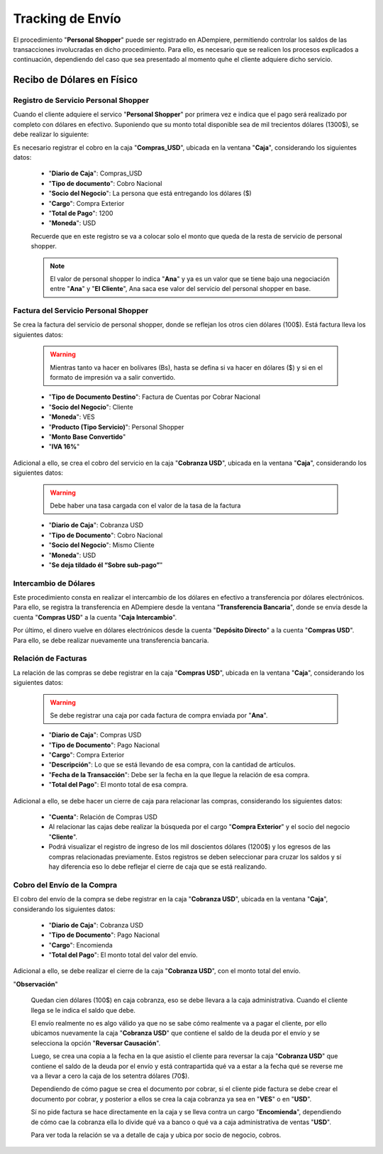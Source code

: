 .. _documento/tracking-de-envío:

**Tracking de Envío**
=====================

El procedimiento "**Personal Shopper**" puede ser registrado en ADempiere, permitiendo controlar los saldos de las transacciones involucradas en dicho procedimiento. Para ello, es necesario que se realicen los procesos explicados a continuación, dependiendo del caso que sea presentado al momento quhe el cliente adquiere dicho servicio.

**Recibo de Dólares en Físico**
-------------------------------

**Registro de Servicio Personal Shopper**
*****************************************

Cuando el cliente adquiere el servico "**Personal Shopper**" por primera vez e indica que el pago será realizado por completo con dólares en efectivo. Suponiendo que su monto total disponible sea de mil trecientos dólares (1300$), se debe realizar lo siguiente:

Es necesario registrar el cobro en la caja "**Compras_USD**", ubicada en la ventana "**Caja**", considerando los siguientes datos:

    - "**Diario de Caja**": Compras_USD
    - "**Tipo de documento**": Cobro Nacional 
    - "**Socio del Negocio**": La persona que está entregando los dólares ($)
    - "**Cargo**": Compra Exterior
    - "**Total de Pago**": 1200 
    - "**Moneda**": USD

    Recuerde que en este registro se va a colocar solo el monto que queda de la resta de servicio de personal shopper.

    .. note::

        El valor de personal shopper lo indica "**Ana**" y ya es un valor que se tiene bajo una negociación entre "**Ana**" y "**El Cliente**", Ana saca ese valor del servicio del personal shopper en base.

**Factura del Servicio Personal Shopper**
*****************************************

Se crea la factura del servicio de personal shopper, donde se reflejan los otros cien dólares (100$). Está factura lleva los siguientes datos: 

    .. warning::
    
        Mientras tanto va hacer en bolívares (Bs), hasta se defina si va hacer en dólares ($) y si en el formato de impresión va a salir convertido.

    - "**Tipo de Documento Destino**": Factura de Cuentas por Cobrar Nacional
    - "**Socio del Negocio**": Cliente
    - "**Moneda**": VES
    - "**Producto (Tipo Servicio)**": Personal Shopper
    - "**Monto Base Convertido**"
    - "**IVA 16%**"

Adicional a ello, se crea el cobro del servicio en la caja "**Cobranza USD**", ubicada en la ventana "**Caja**", considerando los siguientes datos:

    .. warning::
    
        Debe haber una tasa cargada con el valor de la tasa de la factura

    - "**Diario de Caja**": Cobranza USD
    - "**Tipo de Documento**": Cobro Nacional
    - "**Socio del Negocio**": Mismo Cliente
    - "**Moneda**": USD
    - "**Se deja tildado él “Sobre sub-pago”**"

**Intercambio de Dólares**
**************************

Este procedimiento consta en realizar el intercambio de los dólares en efectivo a transferencia por dólares electrónicos. Para ello, se registra la transferencia en ADempiere desde la ventana "**Transferencia Bancaria**", donde se envía desde la cuenta "**Compras USD**" a la cuenta "**Caja Intercambio**".

Por último, el dinero vuelve en dólares electrónicos desde la cuenta "**Depósito Directo**" a la cuenta "**Compras USD**". Para ello, se debe realizar nuevamente una transferencia bancaria.

**Relación de Facturas**
************************

La relación de las compras se debe registrar en la caja "**Compras USD**", ubicada en la ventana "**Caja**", considerando los siguientes datos:

    .. warning::

        Se debe registrar una caja por cada factura de compra enviada por "**Ana**".

    - "**Diario de Caja**": Compras USD
    - "**Tipo de Documento**": Pago Nacional
    - "**Cargo**": Compra Exterior
    - "**Descripción**": Lo que se está llevando de esa compra, con la cantidad de artículos.
    - "**Fecha de la Transacción**": Debe ser la fecha en la que llegue la relación de esa compra.
    - "**Total del Pago**": El monto total de esa compra.


Adicional a ello, se debe hacer un cierre de caja para relacionar las compras, considerando los siguientes datos:

    - "**Cuenta**": Relación de Compras USD

    - Al relacionar las cajas debe realizar la búsqueda por el cargo "**Compra Exterior**" y el socio del negocio "**Cliente**".

    - Podrá visualizar el registro de ingreso de los mil doscientos dólares (1200$) y los egresos de las compras relacionadas previamente. Estos registros se deben seleccionar para cruzar los saldos y sí hay diferencia eso lo debe reflejar el cierre de caja que se está realizando.

**Cobro del Envío de la Compra**
********************************

El cobro del envío de la compra se debe registrar en la caja "**Cobranza USD**", ubicada en la ventana "**Caja**", considerando los siguientes datos:

    - "**Diario de Caja**": Cobranza USD
    - "**Tipo de Documento**": Pago Nacional
    - "**Cargo**": Encomienda
    - "**Total del Pago**": El monto total del valor del envío.

Adicional a ello, se debe realizar el cierre de la caja "**Cobranza USD**", con el monto total del envío.

"**Observación**" 

    Quedan cien dólares (100$) en caja cobranza, eso se debe llevara a la caja administrativa. Cuando el cliente llega se le indica el saldo que debe.

    El envío realmente no es algo válido ya que no se sabe cómo realmente va a pagar el cliente, por ello ubicamos nuevamente la caja "**Cobranza USD**" que contiene el saldo de la deuda por el envío y se selecciona la opción "**Reversar Causación**".

    Luego, se crea una copia a la fecha en la que asistio el cliente para reversar la caja "**Cobranza USD**" que contiene el saldo de la deuda por el envío y está contrapartida qué va a estar a la fecha qué se reverse me va a llevar a cero la caja de los setentra dólares (70$).

    Dependiendo de cómo pague se crea el documento por cobrar, si el cliente pide factura se debe crear el documento por cobrar, y posterior a ellos se crea la caja cobranza ya sea en "**VES**" o en "**USD**".

    Sí no pide factura se hace directamente en la caja y se lleva contra un cargo "**Encomienda**", dependiendo de cómo cae la cobranza ella lo divide qué va a banco o qué va a caja administrativa de ventas "**USD**". 


    Para ver toda la relación se va a detalle de caja y ubica por socio de negocio, cobros.
